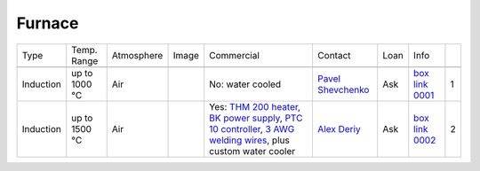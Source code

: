 Furnace
-------

+----------------+--------------+------------+---------+------------------------------------------------------------------------------------------------------------------------------+-------------------------+----------------------------+---------------------------+------+
|  Type          | Temp. Range  | Atmosphere |  Image  | Commercial                                                                                                                   | Contact                 | Loan                       |  Info                     |      |
+----------------+--------------+------------+---------+------------------------------------------------------------------------------------------------------------------------------+-------------------------+----------------------------+---------------------------+------+
+----------------+--------------+------------+---------+------------------------------------------------------------------------------------------------------------------------------+-------------------------+----------------------------+---------------------------+------+
| Induction      | up to 1000 °C| Air        | |00001| | No: water cooled                                                                                                             | `Pavel Shevchenko`_     | Ask                        |  `box link 0001`_         |  1   |
+----------------+--------------+------------+---------+------------------------------------------------------------------------------------------------------------------------------+-------------------------+----------------------------+---------------------------+------+
| Induction      | up to 1500 °C| Air        | |00002| | Yes: `THM 200 heater`_, `BK power supply`_, `PTC 10 controller`_, `3 AWG welding wires`_, plus custom water cooler           | `Alex Deriy`_           | Ask                        |  `box link 0002`_         |  2   |
+----------------+--------------+------------+---------+------------------------------------------------------------------------------------------------------------------------------+-------------------------+----------------------------+---------------------------+------+

.. _THM 200 heater: https://mhi-inc.com/microtube_heaters.html
.. _BK power supply: https://www.bkprecision.com/products/power-supplies/1693-1-15v-60a-switching-dc-power-supply-with-remote-sense.html
.. _PTC 10 controller: https://www.thinksrs.com/products/ptc10.html
.. _3 AWG welding wires: https://www.mcmaster.com/welding-wire


.. _box link 0001: https://anl.box.com/s/9qeu4xcm0bahty4pxgj7qhgt87277vci
.. _box link 0002: https://anl.box.com/s/i6t27uspatnpqdlhcne9pitkhg3m3axm

.. |00001| image:: ../img/furnace_00001.png
    :width: 20pt
    :height: 20pt

.. |00002| image:: ../img/furnace_00002.png
    :width: 20pt
    :height: 20pt

.. _Pavel Shevchenko: mail to:  pshevchenko@anl.gov
.. _Alex Deriy: mail to: deriy@anl.gov
